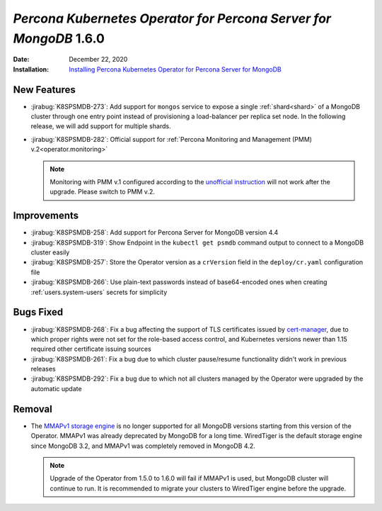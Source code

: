 .. _K8SPSMDB-1.6.0:

================================================================================
*Percona Kubernetes Operator for Percona Server for MongoDB* 1.6.0
================================================================================

:Date: December 22, 2020
:Installation: `Installing Percona Kubernetes Operator for Percona Server for MongoDB <https://www.percona.com/doc/kubernetes-operator-for-psmongodb/index.html#installation>`_

New Features
================================================================================

* :jirabug:`K8SPSMDB-273`: Add support for ``mongos`` service to expose a single
  :ref:`shard<shard>` of a MongoDB cluster through one entry point instead of
  provisioning a load-balancer per replica set node. In the following release,
  we will add support for multiple shards.
* :jirabug:`K8SPSMDB-282`: Official support for :ref:`Percona Monitoring and Management (PMM) v.2<operator.monitoring>`

  .. note:: Monitoring with PMM v.1 configured according to the `unofficial instruction <https://www.percona.com/blog/2020/07/23/using-percona-kubernetes-operators-with-percona-monitoring-and-management/>`_
     will not work after the upgrade. Please switch to PMM v.2.

Improvements
================================================================================

* :jirabug:`K8SPSMDB-258`: Add support for Percona Server for MongoDB version 4.4
* :jirabug:`K8SPSMDB-319`: Show Endpoint in the ``kubectl get psmdb`` command output to connect to a MongoDB cluster easily
* :jirabug:`K8SPSMDB-257`: Store the Operator version as a ``crVersion`` field in the ``deploy/cr.yaml`` configuration file
* :jirabug:`K8SPSMDB-266`: Use plain-text passwords instead of base64-encoded ones when creating :ref:`users.system-users` secrets for simplicity

Bugs Fixed
================================================================================

* :jirabug:`K8SPSMDB-268`: Fix a bug affecting the support of TLS certificates issued by `cert-manager <https://github.com/jetstack/cert-manager>`_,
  due to which proper rights were not set for the role-based access control, and
  Kubernetes versions newer than 1.15 required other certificate issuing sources
* :jirabug:`K8SPSMDB-261`: Fix a bug due to which cluster pause/resume functionality didn't work in previous releases
* :jirabug:`K8SPSMDB-292`: Fix a bug due to which not all clusters managed by the Operator were upgraded by the automatic update

Removal
================================================================================

* The `MMAPv1 storage engine <https://docs.mongodb.com/manual/core/storage-engines/>`_
  is no longer supported for all MongoDB versions starting from this version of
  the Operator. MMAPv1 was already deprecated by MongoDB for a long time.
  WiredTiger is the default storage engine since MongoDB 3.2, and MMAPv1 was
  completely removed in MongoDB 4.2.

  .. note:: Upgrade of the Operator from 1.5.0 to 1.6.0 will fail if MMAPv1 is
     used, but MongoDB cluster will continue to run. It is recommended to
     migrate your clusters to WiredTiger engine before the upgrade.
